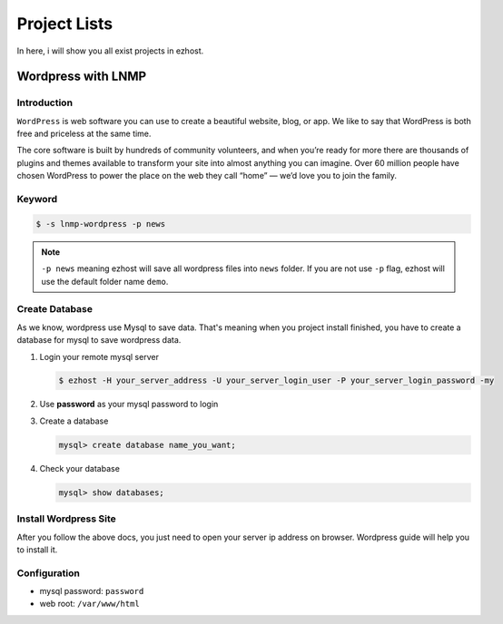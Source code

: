 Project Lists
===============

In here, i will show you all exist projects in ezhost.

Wordpress with LNMP 
-------------------------------------------------------

Introduction
~~~~~~~~~~~~~
``WordPress`` is web software you can use to create a beautiful website, blog, or app. We like to say that WordPress is both free and priceless at the same time.

The core software is built by hundreds of community volunteers, and when you’re ready for more there are thousands of plugins and themes available to transform your site into almost anything you can imagine. Over 60 million people have chosen WordPress to power the place on the web they call “home” — we’d love you to join the family.


Keyword
~~~~~~~~~~~~~~~~~~~

.. code-block:: bash

   $ -s lnmp-wordpress -p news

.. note:: ``-p news`` meaning ezhost will save all wordpress files into ``news`` folder. If you are not use ``-p`` flag, ezhost will use the default folder name ``demo``. 


Create Database 
~~~~~~~~~~~~~~~~~~~

As we know, wordpress use Mysql to save data. That's meaning when you project install finished, you have to create a database for mysql to save wordpress data. 

1. Login your remote mysql server 

   .. code-block:: bash

      $ ezhost -H your_server_address -U your_server_login_user -P your_server_login_password -my 

2. Use **password** as your mysql password to login 

3. Create a database

   .. code-block:: bash

      mysql> create database name_you_want;

4. Check your database

   .. code-block:: bash

      mysql> show databases;


Install Wordpress Site 
~~~~~~~~~~~~~~~~~~~~~~~

After you follow the above docs, you just need to open your server ip address on browser. Wordpress guide will help you to install it.


Configuration
~~~~~~~~~~~~~~~~~~~

- mysql password: ``password``
- web root: ``/var/www/html``
